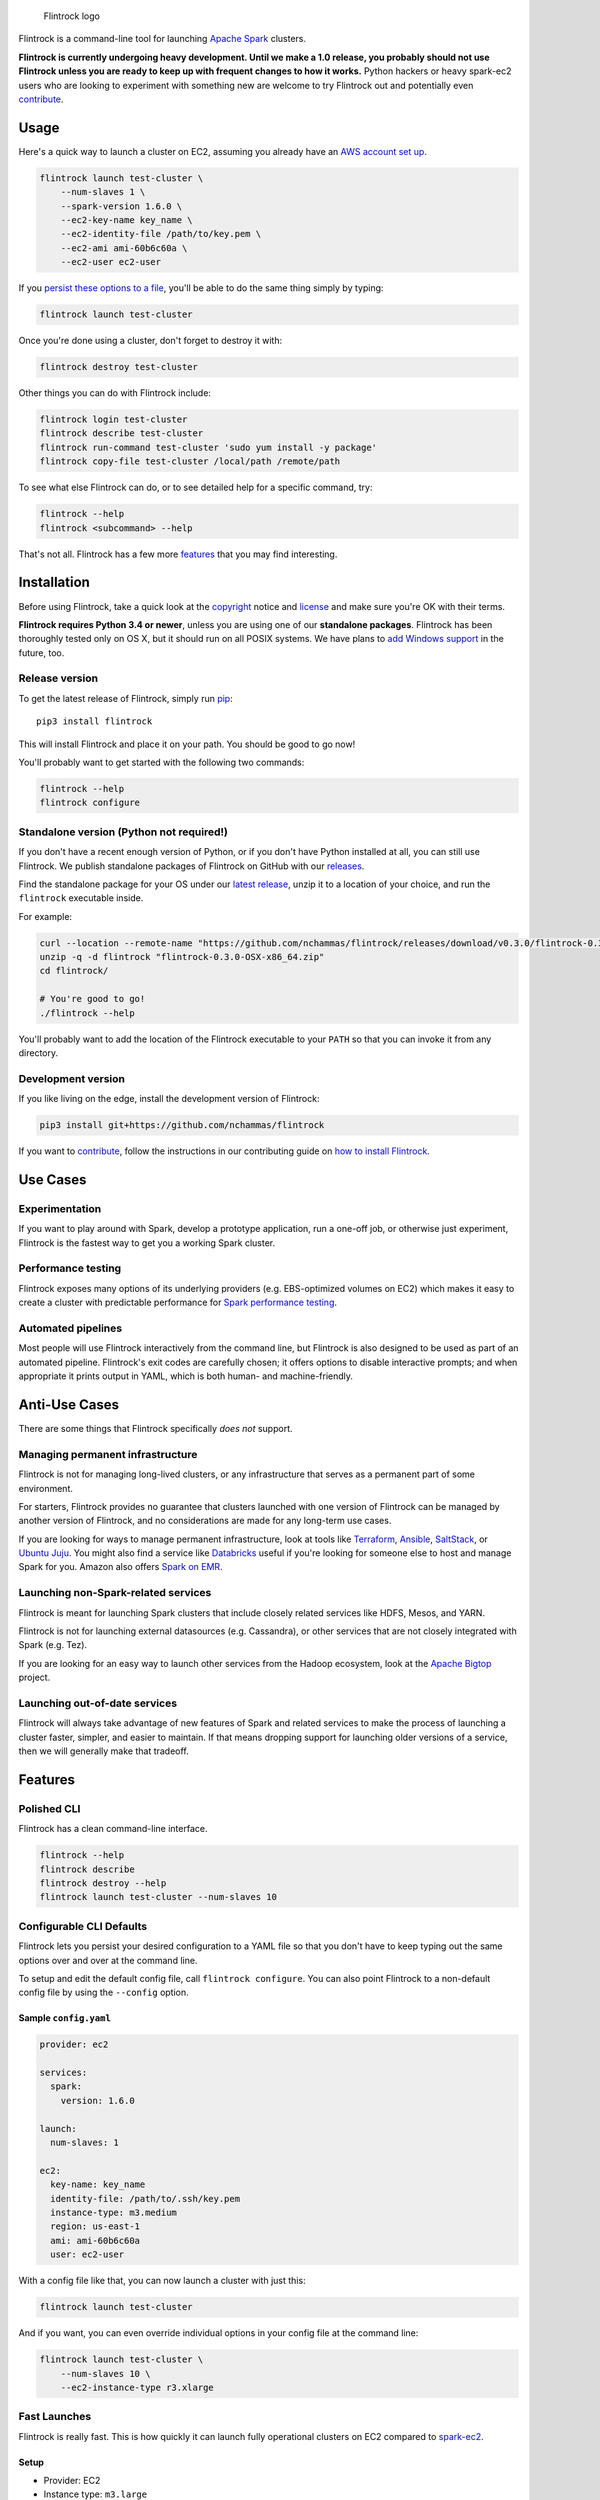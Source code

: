 .. figure:: https://raw.githubusercontent.com/nchammas/flintrock/master/flintrock-logo.png
   :alt: Flintrock logo

   Flintrock logo

|License| |Build Status| |Chat|

Flintrock is a command-line tool for launching `Apache
Spark <http://spark.apache.org/>`__ clusters.

**Flintrock is currently undergoing heavy development. Until we make a
1.0 release, you probably should not use Flintrock unless you are ready
to keep up with frequent changes to how it works.** Python hackers or
heavy spark-ec2 users who are looking to experiment with something new
are welcome to try Flintrock out and potentially even
`contribute <https://github.com/nchammas/flintrock/blob/master/CONTRIBUTING.md>`__.

Usage
-----

Here's a quick way to launch a cluster on EC2, assuming you already have
an `AWS account set
up <http://docs.aws.amazon.com/AWSEC2/latest/UserGuide/get-set-up-for-amazon-ec2.html>`__.

.. code:: sh

    flintrock launch test-cluster \
        --num-slaves 1 \
        --spark-version 1.6.0 \
        --ec2-key-name key_name \
        --ec2-identity-file /path/to/key.pem \
        --ec2-ami ami-60b6c60a \
        --ec2-user ec2-user

If you `persist these options to a file <#configurable-cli-defaults>`__,
you'll be able to do the same thing simply by typing:

.. code:: sh

    flintrock launch test-cluster

Once you're done using a cluster, don't forget to destroy it with:

.. code:: sh

    flintrock destroy test-cluster

Other things you can do with Flintrock include:

.. code:: sh

    flintrock login test-cluster
    flintrock describe test-cluster
    flintrock run-command test-cluster 'sudo yum install -y package'
    flintrock copy-file test-cluster /local/path /remote/path

To see what else Flintrock can do, or to see detailed help for a
specific command, try:

.. code:: sh

    flintrock --help
    flintrock <subcommand> --help

That's not all. Flintrock has a few more `features <#features>`__ that
you may find interesting.

Installation
------------

Before using Flintrock, take a quick look at the
`copyright <https://github.com/nchammas/flintrock/blob/master/COPYRIGHT>`__
notice and
`license <https://github.com/nchammas/flintrock/blob/master/LICENSE>`__
and make sure you're OK with their terms.

**Flintrock requires Python 3.4 or newer**, unless you are using one of
our **standalone packages**. Flintrock has been thoroughly tested only
on OS X, but it should run on all POSIX systems. We have plans to `add
Windows support <https://github.com/nchammas/flintrock/issues/46>`__ in
the future, too.

Release version
~~~~~~~~~~~~~~~

To get the latest release of Flintrock, simply run
`pip <https://pip.pypa.io/en/stable/>`__:

::

    pip3 install flintrock

This will install Flintrock and place it on your path. You should be
good to go now!

You'll probably want to get started with the following two commands:

.. code:: sh

    flintrock --help
    flintrock configure

Standalone version (Python not required!)
~~~~~~~~~~~~~~~~~~~~~~~~~~~~~~~~~~~~~~~~~

If you don't have a recent enough version of Python, or if you don't
have Python installed at all, you can still use Flintrock. We publish
standalone packages of Flintrock on GitHub with our
`releases <https://github.com/nchammas/flintrock/releases>`__.

Find the standalone package for your OS under our `latest
release <https://github.com/nchammas/flintrock/releases/latest>`__,
unzip it to a location of your choice, and run the ``flintrock``
executable inside.

For example:

.. code:: sh

    curl --location --remote-name "https://github.com/nchammas/flintrock/releases/download/v0.3.0/flintrock-0.3.0-OSX-x86_64.zip"
    unzip -q -d flintrock "flintrock-0.3.0-OSX-x86_64.zip"
    cd flintrock/

    # You're good to go!
    ./flintrock --help

You'll probably want to add the location of the Flintrock executable to
your ``PATH`` so that you can invoke it from any directory.

Development version
~~~~~~~~~~~~~~~~~~~

If you like living on the edge, install the development version of
Flintrock:

.. code:: sh

    pip3 install git+https://github.com/nchammas/flintrock

If you want to
`contribute <https://github.com/nchammas/flintrock/blob/master/CONTRIBUTING.md>`__,
follow the instructions in our contributing guide on `how to install
Flintrock <https://github.com/nchammas/flintrock/blob/master/CONTRIBUTING.md#contributing-code>`__.

Use Cases
---------

Experimentation
~~~~~~~~~~~~~~~

If you want to play around with Spark, develop a prototype application,
run a one-off job, or otherwise just experiment, Flintrock is the
fastest way to get you a working Spark cluster.

Performance testing
~~~~~~~~~~~~~~~~~~~

Flintrock exposes many options of its underlying providers (e.g.
EBS-optimized volumes on EC2) which makes it easy to create a cluster
with predictable performance for `Spark performance
testing <https://github.com/databricks/spark-perf>`__.

Automated pipelines
~~~~~~~~~~~~~~~~~~~

Most people will use Flintrock interactively from the command line, but
Flintrock is also designed to be used as part of an automated pipeline.
Flintrock's exit codes are carefully chosen; it offers options to
disable interactive prompts; and when appropriate it prints output in
YAML, which is both human- and machine-friendly.

Anti-Use Cases
--------------

There are some things that Flintrock specifically *does not* support.

Managing permanent infrastructure
~~~~~~~~~~~~~~~~~~~~~~~~~~~~~~~~~

Flintrock is not for managing long-lived clusters, or any infrastructure
that serves as a permanent part of some environment.

For starters, Flintrock provides no guarantee that clusters launched
with one version of Flintrock can be managed by another version of
Flintrock, and no considerations are made for any long-term use cases.

If you are looking for ways to manage permanent infrastructure, look at
tools like `Terraform <https://www.terraform.io/>`__,
`Ansible <http://www.ansible.com/>`__,
`SaltStack <http://saltstack.com/>`__, or `Ubuntu
Juju <http://www.ubuntu.com/cloud/tools/juju>`__. You might also find a
service like `Databricks <https://databricks.com/product/databricks>`__
useful if you're looking for someone else to host and manage Spark for
you. Amazon also offers `Spark on
EMR <https://aws.amazon.com/elasticmapreduce/details/spark/>`__.

Launching non-Spark-related services
~~~~~~~~~~~~~~~~~~~~~~~~~~~~~~~~~~~~

Flintrock is meant for launching Spark clusters that include closely
related services like HDFS, Mesos, and YARN.

Flintrock is not for launching external datasources (e.g. Cassandra), or
other services that are not closely integrated with Spark (e.g. Tez).

If you are looking for an easy way to launch other services from the
Hadoop ecosystem, look at the `Apache
Bigtop <http://bigtop.apache.org/>`__ project.

Launching out-of-date services
~~~~~~~~~~~~~~~~~~~~~~~~~~~~~~

Flintrock will always take advantage of new features of Spark and
related services to make the process of launching a cluster faster,
simpler, and easier to maintain. If that means dropping support for
launching older versions of a service, then we will generally make that
tradeoff.

Features
--------

Polished CLI
~~~~~~~~~~~~

Flintrock has a clean command-line interface.

.. code:: sh

    flintrock --help
    flintrock describe
    flintrock destroy --help
    flintrock launch test-cluster --num-slaves 10

Configurable CLI Defaults
~~~~~~~~~~~~~~~~~~~~~~~~~

Flintrock lets you persist your desired configuration to a YAML file so
that you don't have to keep typing out the same options over and over at
the command line.

To setup and edit the default config file, call ``flintrock configure``.
You can also point Flintrock to a non-default config file by using the
``--config`` option.

Sample ``config.yaml``
^^^^^^^^^^^^^^^^^^^^^^

.. code:: yaml

    provider: ec2

    services:
      spark:
        version: 1.6.0

    launch:
      num-slaves: 1

    ec2:
      key-name: key_name
      identity-file: /path/to/.ssh/key.pem
      instance-type: m3.medium
      region: us-east-1
      ami: ami-60b6c60a
      user: ec2-user

With a config file like that, you can now launch a cluster with just
this:

.. code:: sh

    flintrock launch test-cluster

And if you want, you can even override individual options in your config
file at the command line:

.. code:: sh

    flintrock launch test-cluster \
        --num-slaves 10 \
        --ec2-instance-type r3.xlarge

Fast Launches
~~~~~~~~~~~~~

Flintrock is really fast. This is how quickly it can launch fully
operational clusters on EC2 compared to
`spark-ec2 <https://spark.apache.org/docs/latest/ec2-scripts.html>`__.

Setup
^^^^^

-  Provider: EC2
-  Instance type: ``m3.large``
-  AMI:

   -  Flintrock: `Default Amazon Linux
      AMI <https://aws.amazon.com/amazon-linux-ami/>`__
   -  spark-ec2: `Custom spark-ec2
      AMI <https://github.com/amplab/spark-ec2/tree/a990752575cd8b0ab25731d7820a55c714798ec3/ami-list>`__

-  Launch time: Best of 6 tries

Results
^^^^^^^

+----------------+-------------------------+-------------------------+
| Cluster Size   | Flintrock Launch Time   | spark-ec2 Launch Time   |
+================+=========================+=========================+
| 1 slave        | 2m 06s                  | 8m 44s                  |
+----------------+-------------------------+-------------------------+
| 50 slaves      | 2m 30s                  | 37m 30s                 |
+----------------+-------------------------+-------------------------+
| 100 slaves     | 2m 42s                  | 1h 06m 05s              |
+----------------+-------------------------+-------------------------+

The spark-ec2 launch times are sourced from
`SPARK-5189 <https://issues.apache.org/jira/browse/SPARK-5189>`__.

Note that AWS performance is highly variable, so you will not get these
results consistently. They show the best case scenario for each tool,
and not the typical case. For Flintrock, the typical launch time will be
a minute or two longer.

Advanced Storage Setup
~~~~~~~~~~~~~~~~~~~~~~

Flintrock automatically configures any available `ephemeral
storage <http://docs.aws.amazon.com/AWSEC2/latest/UserGuide/InstanceStorage.html>`__
on the cluster and makes it available to installed services like HDFS
and Spark. This storage is fast and is perfect for use as a temporary
store by those services.

Tests
~~~~~

Flintrock comes with a set of automated, end-to-end
`tests <https://github.com/nchammas/flintrock/tree/master/tests>`__.
These tests help us develop Flintrock with confidence and guarantee a
certain level of quality.

Low-level Provider Options
~~~~~~~~~~~~~~~~~~~~~~~~~~

Flintrock exposes low-level provider options (e.g. `instance-initiated
shutdown
behavior <http://docs.aws.amazon.com/AWSEC2/latest/UserGuide/terminating-instances.html#Using_ChangingInstanceInitiatedShutdownBehavior>`__)
so you can control the details of how your cluster is setup if you want.

No Custom Machine Image Dependencies
~~~~~~~~~~~~~~~~~~~~~~~~~~~~~~~~~~~~

Flintrock is built and tested against vanilla Amazon Linux and CentOS.
You can easily launch Flintrock clusters using your own custom machine
images built from either of those distributions.

Anti-Features
-------------

Support for out-of-date versions of Python, EC2 APIs, etc.
~~~~~~~~~~~~~~~~~~~~~~~~~~~~~~~~~~~~~~~~~~~~~~~~~~~~~~~~~~

Supporting multiple versions of anything is tough. There's more surface
area to cover for testing, and over the long term the maintenance burden
of supporting something non-current with bug fixes and workarounds
really adds up.

There are projects that support stuff across a wide cut of language or
API versions. For example, Spark supports Java 7 and 8, and Python 2.6+
and 3+. The people behind these projects are gods. They take on an
immense maintenance burden for the benefit and convenience of their
users.

We here at project Flintrock are much more modest in our abilities. We
are best able to serve the project over the long term when we limit
ourselves to supporting a small but widely applicable set of
configurations.

Motivation
----------

*Note: The explanation here is provided from the perspective of
Flintrock's original author, Nicholas Chammas.*

I got started with Spark by using
`spark-ec2 <http://spark.apache.org/docs/latest/ec2-scripts.html>`__.
It's one of the biggest reasons I found Spark so accessible. I didn't
need to spend time upfront working through some setup guide before I
could work on a "real" problem. Instead, with a simple spark-ec2 command
I was able to launch a large, working cluster and get straight to
business.

As I became a heavy user of spark-ec2, several limitations stood out and
became an increasing pain. They provided me with the motivation for this
project.

Among those limitations are:

-  **Slow launches**: spark-ec2 cluster launch times increase linearly
   with the number of slaves being created. For example, it takes
   spark-ec2 **`over an
   hour <https://issues.apache.org/jira/browse/SPARK-5189>`__** to
   launch a cluster with 100 slaves.
   (`SPARK-4325 <https://issues.apache.org/jira/browse/SPARK-4325>`__,
   `SPARK-5189 <https://issues.apache.org/jira/browse/SPARK-5189>`__)
-  **No support for configuration files**: spark-ec2 does not support
   reading options from a config file, so users are always forced to
   type them in at the command line.
   (`SPARK-925 <https://issues.apache.org/jira/browse/SPARK-925>`__)
-  **Un-resizable clusters**: Adding or removing slaves from an existing
   spark-ec2 cluster is not possible.
   (`SPARK-2008 <https://issues.apache.org/jira/browse/SPARK-2008>`__)
-  **Custom machine images**: spark-ec2 uses custom machine images, and
   since the process of updating those machine images is not automated,
   they have not been updated in years.
   (`SPARK-3821 <https://issues.apache.org/jira/browse/SPARK-3821>`__)
-  **Unexposed EC2 options**: spark-ec2 does not expose all the EC2
   options one would want to use as part of automated performance
   testing of Spark.
   (`SPARK-6220 <https://issues.apache.org/jira/browse/SPARK-6220>`__)
-  **Poor support for programmatic use cases**: spark-ec2 was not built
   with programmatic use in mind, so many flows are difficult or
   impossible to automate.
   (`SPARK-5627 <https://issues.apache.org/jira/browse/SPARK-5627>`__,
   `SPARK-5629 <https://issues.apache.org/jira/browse/SPARK-5629>`__)
-  **No standalone distribution**: spark-ec2 comes bundled with Spark
   and has no independent releases or distribution. Instead of being a
   nimble tool that can progress independently and be installed
   separately, it is tied to Spark's release cycle and distributed with
   Spark, which clocks in at a few hundred megabytes.

Flintrock addresses, or will address, all of these shortcomings.

About the Flintrock Logo
------------------------

The `Flintrock
logo <https://github.com/nchammas/flintrock/blob/master/flintrock-logo.png>`__
was created using `Highbrow Cafetorium
JNL <http://www.myfonts.com/fonts/jnlevine/highbrow-cafetorium/>`__ and
`this icon <https://thenounproject.com/term/stars/40856/>`__. Licenses
to use both the font and icon were purchased from their respective
owners.

.. |License| image:: https://img.shields.io/badge/license-Apache%202.0-blue.svg
   :target: https://github.com/nchammas/flintrock/blob/master/LICENSE
.. |Build Status| image:: https://img.shields.io/travis/nchammas/flintrock.svg
   :target: https://travis-ci.org/nchammas/flintrock
.. |Chat| image:: https://img.shields.io/gitter/room/nchammas/flintrock.svg
   :target: https://gitter.im/nchammas/flintrock


